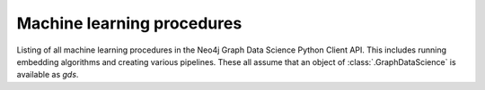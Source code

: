 Machine learning procedures
----------------------------
Listing of all machine learning procedures in the Neo4j Graph Data Science Python Client API.
This includes running embedding algorithms and creating various pipelines.
These all assume that an object of :class:`.GraphDataScience` is available as `gds`.


.. py:function:: gds.pipeline.get(pipeline_name: str) -> TrainingPipeline[PipelineModel]

    Get a pipeline object representing a pipeline in the Pipeline Catalog.

.. py:function:: gds.alpha.ml.splitRelationships.mutate(G: Graph, **config: Any) -> Series[Any]

    Splits a graph into holdout and remaining relationship types and adds them to the graph.

.. py:function:: gds.alpha.ml.splitRelationships.mutate.estimate(G: Graph, **config: Any) -> Series[Any]

    Splits a graph into holdout and remaining relationship types and adds them to the graph.

.. py:function:: gds.alpha.pipeline.nodeRegression.create(name: str) -> Tuple[NRTrainingPipeline, Series[Any]]

    Creates a node regression training pipeline in the pipeline catalog.

.. py:function:: gds.beta.graphSage.mutate(G: Graph, **config: Any) -> Series[Any]

    The GraphSage algorithm inductively computes embeddings for nodes based on a their features and neighborhoods.

.. py:function:: gds.beta.graphSage.mutate.estimate(G: Graph, **config: Any) -> Series[Any]

    The GraphSage algorithm inductively computes embeddings for nodes based on a their features and neighborhoods.

.. py:function:: gds.beta.graphSage.stream(G: Graph, **config: Any) -> DataFrame

    The GraphSage algorithm inductively computes embeddings for nodes based on a their features and neighborhoods.

.. py:function:: gds.beta.graphSage.stream.estimate(G: Graph, **config: Any) -> Series[Any]

    Returns an estimation of the memory consumption for that procedure.

.. py:function:: gds.beta.graphSage.train(G: Graph, **config: Any) -> Tuple[MODEL_TYPE, Series[Any]]

    The GraphSage algorithm inductively computes embeddings for nodes based on a their features and neighborhoods.

.. py:function:: gds.beta.graphSage.train.estimate(G: Graph, **config: Any) -> Series[Any]

    Returns an estimation of the memory consumption for that procedure.

.. py:function:: gds.beta.graphSage.write(G: Graph, **config: Any) -> Series[Any]

    The GraphSage algorithm inductively computes embeddings for nodes based on a their features and neighborhoods.

.. py:function:: gds.beta.graphSage.write.estimate(G: Graph, **config: Any) -> Series[Any]

    Returns an estimation of the memory consumption for that procedure.

.. deprecated:: 2.5.0
   Since GDS server version 2.5.0 you should use the endpoint :func:`gds.hashgnn.mutate` instead.

.. py:function:: gds.beta.hashgnn.mutate(G: Graph, **config: Any) -> Series[Any]

    HashGNN creates node embeddings by hashing and message passing.

.. deprecated:: 2.5.0
   Since GDS server version 2.5.0 you should use the endpoint :func:`gds.hashgnn.mutate.estimate` instead.

.. py:function:: gds.beta.hashgnn.mutate.estimate(G: Graph, **config: Any) -> Series[Any]

    HashGNN creates node embeddings by hashing and message passing.

.. deprecated:: 2.5.0
   Since GDS server version 2.5.0 you should use the endpoint :func:`gds.hashgnn.stream` instead.

.. py:function:: gds.beta.hashgnn.stream(G: Graph, **config: Any) -> DataFrame

    HashGNN creates node embeddings by hashing and message passing.

.. deprecated:: 2.5.0
   Since GDS server version 2.5.0 you should use the endpoint :func:`gds.hashgnn.stream.estimate` instead.

.. py:function:: gds.beta.hashgnn.stream.estimate(G: Graph, **config: Any) -> Series[Any]

    HashGNN creates node embeddings by hashing and message passing.

.. deprecated:: 2.5.0
   Since GDS server version 2.5.0 you should use the endpoint :func:`gds.node2vec.mutate` instead.

.. py:function:: gds.beta.node2vec.mutate(G: Graph, **config: Any) -> Series[Any]

    The Node2Vec algorithm computes embeddings for nodes based on random walks.

.. deprecated:: 2.5.0
   Since GDS server version 2.5.0 you should use the endpoint :func:`gds.node2vec.mutate.estimate` instead.

.. py:function:: gds.beta.node2vec.mutate.estimate(G: Graph, **config: Any) -> Series[Any]

    Returns an estimation of the memory consumption for that procedure.

.. deprecated:: 2.5.0
   Since GDS server version 2.5.0 you should use the endpoint :func:`gds.node2vec.stream` instead.

.. py:function:: gds.beta.node2vec.stream(G: Graph, **config: Any) -> DataFrame

    The Node2Vec algorithm computes embeddings for nodes based on random walks.

.. deprecated:: 2.5.0
   Since GDS server version 2.5.0 you should use the endpoint :func:`gds.node2vec.stream.estimate` instead.

.. py:function:: gds.beta.node2vec.stream.estimate(G: Graph, **config: Any) -> Series[Any]

    Returns an estimation of the memory consumption for that procedure.

.. deprecated:: 2.5.0
   Since GDS server version 2.5.0 you should use the endpoint :func:`gds.node2vec.write` instead.

.. py:function:: gds.beta.node2vec.write(G: Graph, **config: Any) -> Series[Any]

    The Node2Vec algorithm computes embeddings for nodes based on random walks.

.. deprecated:: 2.5.0
   Since GDS server version 2.5.0 you should use the endpoint :func:`gds.node2vec.write.estimate` instead.

.. py:function:: gds.beta.node2vec.write.estimate(G: Graph, **config: Any) -> Series[Any]

    Returns an estimation of the memory consumption for that procedure.

.. py:function:: gds.beta.pipeline.drop(pipeline: TrainingPipeline[PipelineModel]) -> Series[Any]

    Drops a pipeline and frees up the resources it occupies.

.. deprecated:: 2.5.0
   Since GDS server version 2.5.0 you should use the endpoint :func:`gds.pipeline.drop` instead.

.. py:function:: gds.beta.pipeline.exists(pipeline_name: str) -> Series[Any]

    Checks if a given pipeline exists in the pipeline catalog.

.. deprecated:: 2.5.0
   Since GDS server version 2.5.0 you should use the endpoint :func:`gds.pipeline.exists` instead.

.. py:function:: gds.beta.pipeline.list(pipeline: Optional[TrainingPipeline[PipelineModel]] = None) -> DataFrame

    Lists all pipelines contained in the pipeline catalog.

.. deprecated:: 2.5.0
   Since GDS server version 2.5.0 you should use the endpoint :func:`gds.pipeline.list` instead.

.. py:function:: gds.pipeline.drop(pipeline: TrainingPipeline[PipelineModel]) -> Series[Any]

    Drops a pipeline and frees up the resources it occupies.

.. py:function:: gds.pipeline.exists(pipeline_name: str) -> Series[Any]

    Checks if a given pipeline exists in the pipeline catalog.

.. py:function:: gds.pipeline.list(pipeline: Optional[TrainingPipeline[PipelineModel]] = None) -> DataFrame

    Lists all pipelines contained in the pipeline catalog.

.. py:function:: gds.beta.pipeline.linkPrediction.create(name: str) -> Tuple[LPTrainingPipeline, Series[Any]]

    Creates a link prediction pipeline in the pipeline catalog.

.. py:function:: gds.beta.pipeline.nodeClassification.create(name: str) -> Tuple[NCTrainingPipeline, Series[Any]]

    Creates a node classification training pipeline in the pipeline catalog.

.. py:function:: gds.fastRP.mutate(G: Graph, **config: Any) -> Series[Any]

    Random Projection produces node embeddings via the fastrp algorithm

.. py:function:: gds.fastRP.mutate.estimate(G: Graph, **config: Any) -> Series[Any]

    Random Projection produces node embeddings via the fastrp algorithm

.. py:function:: gds.fastRP.stats(G: Graph, **config: Any) -> Series[Any]

    Random Projection produces node embeddings via the fastrp algorithm

.. py:function:: gds.fastRP.stats.estimate(G: Graph, **config: Any) -> Series[Any]

    Random Projection produces node embeddings via the fastrp algorithm

.. py:function:: gds.fastRP.stream(G: Graph, **config: Any) -> DataFrame

    Random Projection produces node embeddings via the fastrp algorithm

.. py:function:: gds.fastRP.stream.estimate(G: Graph, **config: Any) -> Series[Any]

    Random Projection produces node embeddings via the fastrp algorithm

.. py:function:: gds.fastRP.write(G: Graph, **config: Any) -> Series[Any]

    Random Projection produces node embeddings via the fastrp algorithm

.. py:function:: gds.fastRP.write.estimate(G: Graph, **config: Any) -> Series[Any]

    Random Projection produces node embeddings via the fastrp algorithm

.. py:function:: gds.alpha.ml.oneHotEncoding(available_values: List[Any], selected_values: List[Any]) -> List[int]

    Return a list of selected values in a one hot encoding format.

.. py:function:: gds.hashgnn.mutate(G: Graph, **config: Any) -> Series[Any]

    HashGNN creates node embeddings by hashing and message passing.

.. py:function:: gds.hashgnn.mutate.estimate(G: Graph, **config: Any) -> DataFrame

    Returns an estimation of the memory consumption for that procedure.

.. py:function:: gds.hashgnn.stream(G: Graph, **config: Any) -> DataFrame

    HashGNN creates node embeddings by hashing and message passing.

.. py:function:: gds.hashgnn.stream.estimate(G: Graph, **config: Any) -> DataFrame

    Returns an estimation of the memory consumption for that procedure.

.. py:function:: gds.hashgnn.write(G: Graph, **config: Any) -> DataFrame

    HashGNN creates node embeddings by hashing and message passing.

.. py:function:: gds.hashgnn.write.estimate(G: Graph, **config: Any) -> DataFrame

    Returns an estimation of the memory consumption for that procedure.

.. py:function:: gds.node2vec.mutate(G: Graph, **config: Any) -> Series[Any]

    The Node2Vec algorithm computes embeddings for nodes based on random walks.

.. py:function:: gds.node2vec.mutate.estimate(G: Graph, **config: Any) -> Series[Any]

    Returns an estimation of the memory consumption for that procedure.

.. py:function:: gds.node2vec.stream(G: Graph, **config: Any) -> DataFrame

    The Node2Vec algorithm computes embeddings for nodes based on random walks.

.. py:function:: gds.node2vec.stream.estimate(G: Graph, **config: Any) -> Series[Any]

    Returns an estimation of the memory consumption for that procedure.

.. py:function:: gds.node2vec.write(G: Graph, **config: Any) -> Series[Any]

    The Node2Vec algorithm computes embeddings for nodes based on random walks.

.. py:function:: gds.node2vec.write.estimate(G: Graph, **config: Any) -> Series[Any]

    Returns an estimation of the memory consumption for that procedure.
